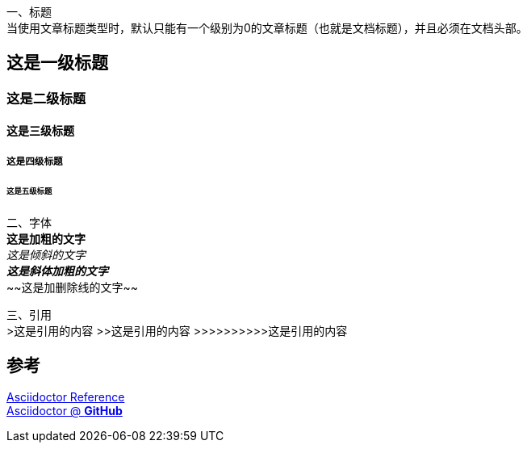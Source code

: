 一、标题 +
当使用文章标题类型时，默认只能有一个级别为0的文章标题（也就是文档标题），并且必须在文档头部。

== 这是一级标题
=== 这是二级标题
==== 这是三级标题
===== 这是四级标题
====== 这是五级标题

二、字体 +
*这是加粗的文字* +
_这是倾斜的文字_ +
*_这是斜体加粗的文字_* +
~~[.line-through]#这是加删除线的文字#~~

三、引用 +
>这是引用的内容
>>这是引用的内容
>>>>>>>>>>这是引用的内容

== 参考 +

https://asciidoctor.cn/docs/asciidoc-syntax-quick-reference[Asciidoctor Reference] +
https://github.com/asciidoctor[Asciidoctor @ *GitHub*]
